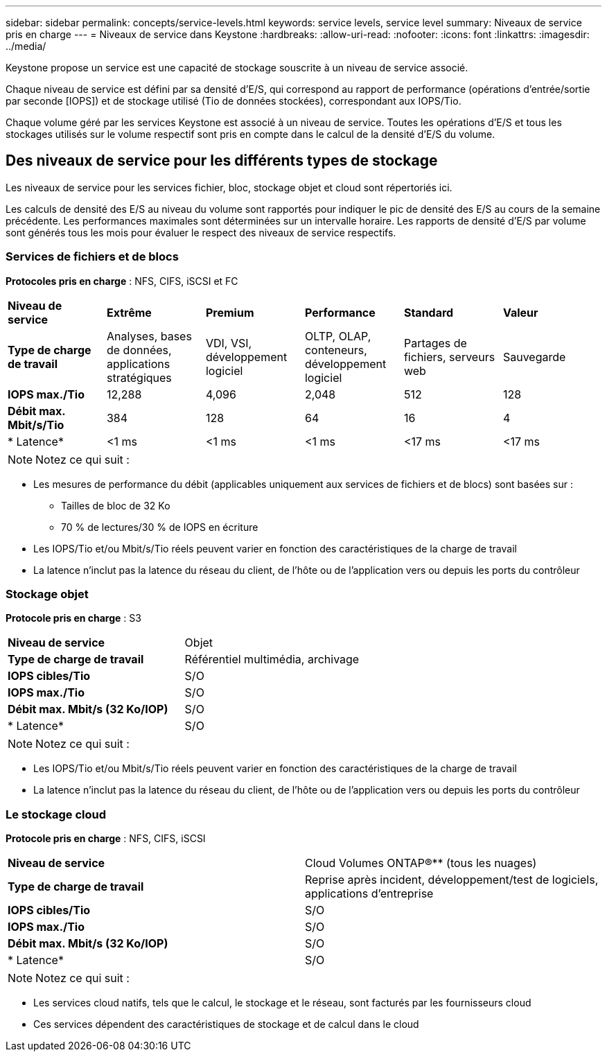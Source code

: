 ---
sidebar: sidebar 
permalink: concepts/service-levels.html 
keywords: service levels, service level 
summary: Niveaux de service pris en charge 
---
= Niveaux de service dans Keystone
:hardbreaks:
:allow-uri-read: 
:nofooter: 
:icons: font
:linkattrs: 
:imagesdir: ../media/


[role="lead"]
Keystone propose un service est une capacité de stockage souscrite à un niveau de service associé.

Chaque niveau de service est défini par sa densité d'E/S, qui correspond au rapport de performance (opérations d'entrée/sortie par seconde [IOPS]) et de stockage utilisé (Tio de données stockées), correspondant aux IOPS/Tio.

Chaque volume géré par les services Keystone est associé à un niveau de service. Toutes les opérations d'E/S et tous les stockages utilisés sur le volume respectif sont pris en compte dans le calcul de la densité d'E/S du volume.



== Des niveaux de service pour les différents types de stockage

Les niveaux de service pour les services fichier, bloc, stockage objet et cloud sont répertoriés ici.

Les calculs de densité des E/S au niveau du volume sont rapportés pour indiquer le pic de densité des E/S au cours de la semaine précédente. Les performances maximales sont déterminées sur un intervalle horaire. Les rapports de densité d'E/S par volume sont générés tous les mois pour évaluer le respect des niveaux de service respectifs.



=== Services de fichiers et de blocs

*Protocoles pris en charge* : NFS, CIFS, iSCSI et FC

|===


| *Niveau de service* | *Extrême* | *Premium* | *Performance* | *Standard* | *Valeur* 


| *Type de charge de travail* | Analyses, bases de données, applications stratégiques | VDI, VSI, développement logiciel | OLTP, OLAP, conteneurs, développement logiciel | Partages de fichiers, serveurs web | Sauvegarde 


| *IOPS max./Tio* | 12,288 | 4,096 | 2,048 | 512 | 128 


| *Débit max. Mbit/s/Tio* | 384 | 128 | 64 | 16 | 4 


| * Latence* | <1 ms | <1 ms | <1 ms | <17 ms | <17 ms 
|===

NOTE: Notez ce qui suit :

* Les mesures de performance du débit (applicables uniquement aux services de fichiers et de blocs) sont basées sur :
+
** Tailles de bloc de 32 Ko
** 70 % de lectures/30 % de IOPS en écriture


* Les IOPS/Tio et/ou Mbit/s/Tio réels peuvent varier en fonction des caractéristiques de la charge de travail
* La latence n'inclut pas la latence du réseau du client, de l'hôte ou de l'application vers ou depuis les ports du contrôleur




=== Stockage objet

*Protocole pris en charge* : S3

|===


| *Niveau de service* | Objet 


| *Type de charge de travail* | Référentiel multimédia, archivage 


| *IOPS cibles/Tio* | S/O 


| *IOPS max./Tio* | S/O 


| *Débit max. Mbit/s (32 Ko/IOP)* | S/O 


| * Latence* | S/O 
|===

NOTE: Notez ce qui suit :

* Les IOPS/Tio et/ou Mbit/s/Tio réels peuvent varier en fonction des caractéristiques de la charge de travail
* La latence n'inclut pas la latence du réseau du client, de l'hôte ou de l'application vers ou depuis les ports du contrôleur




=== Le stockage cloud

*Protocole pris en charge* : NFS, CIFS, iSCSI

|===


| *Niveau de service* | Cloud Volumes ONTAP®** (tous les nuages) 


| *Type de charge de travail* | Reprise après incident, développement/test de logiciels, applications d'entreprise 


| *IOPS cibles/Tio* | S/O 


| *IOPS max./Tio* | S/O 


| *Débit max. Mbit/s (32 Ko/IOP)* | S/O 


| * Latence* | S/O 
|===

NOTE: Notez ce qui suit :

* Les services cloud natifs, tels que le calcul, le stockage et le réseau, sont facturés par les fournisseurs cloud
* Ces services dépendent des caractéristiques de stockage et de calcul dans le cloud

